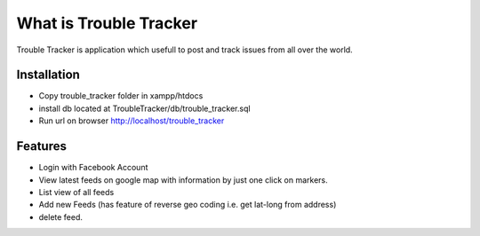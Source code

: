 ###################
What is Trouble Tracker
###################

Trouble Tracker is application which usefull to post and track issues from all over the world.

*******************
Installation
*******************

- Copy trouble_tracker folder in xampp/htdocs
- install db located at TroubleTracker/db/trouble_tracker.sql
- Run url on browser http://localhost/trouble_tracker

**************************
Features
**************************

- Login with Facebook Account
- View latest feeds on google map with information by just one click on markers.
- List view of all feeds
- Add new Feeds (has feature of reverse geo coding i.e. get lat-long from address)
- delete feed.
